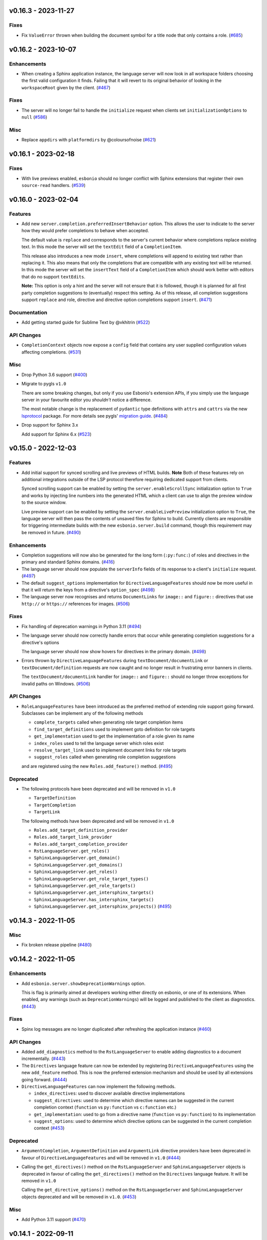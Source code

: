 v0.16.3 - 2023-11-27
--------------------

Fixes
^^^^^

- Fix ``ValueError`` thrown when building the document symbol for a title node that only contains a role. (`#685 <https://github.com/swyddfa/esbonio/issues/685>`_)


v0.16.2 - 2023-10-07
--------------------

Enhancements
^^^^^^^^^^^^

- When creating a Sphinx application instance, the language server will now look in all workspace folders choosing the first valid configuration it finds.
  Failing that it will revert to its original behavior of looking in the ``workspaceRoot`` given by the client. (`#467 <https://github.com/swyddfa/esbonio/issues/467>`_)


Fixes
^^^^^

- The server will no longer fail to handle the ``initialize`` request when clients set ``initializationOptions`` to ``null`` (`#586 <https://github.com/swyddfa/esbonio/issues/586>`_)


Misc
^^^^

- Replace ``appdirs`` with ``platformdirs`` by @coloursofnoise (`#621 <https://github.com/swyddfa/esbonio/issues/621>`_)


v0.16.1 - 2023-02-18
--------------------

Fixes
^^^^^

- With live previews enabled, ``esbonio`` should no longer conflict with Sphinx extensions that register their own ``source-read`` handlers. (`#539 <https://github.com/swyddfa/esbonio/issues/539>`_)


v0.16.0 - 2023-02-04
--------------------

Features
^^^^^^^^

- Add new ``server.completion.preferredInsertBehavior`` option.
  This allows the user to indicate to the server how they would prefer completions to behave when accepted.

  The default value is ``replace`` and corresponds to the server's current behavior where completions replace existing text.
  In this mode the server will set the ``textEdit`` field of a ``CompletionItem``.

  This release also introduces a new mode ``insert``, where completions will append to existing text rather than replacing it.
  This also means that only the completions that are compatible with any existing text will be returned.
  In this mode the server will set the ``insertText`` field of a ``CompletionItem`` which should work better with editors that do no support ``textEdits``.

  **Note:** This option is only a hint and the server will not ensure that it is followed, though it is planned for all first party completion suggestions to (eventually) respect this setting.
  As of this release, all completion suggestions support ``replace``  and role, directive and directive option completions support ``insert``. (`#471 <https://github.com/swyddfa/esbonio/issues/471>`_)


Documentation
^^^^^^^^^^^^^

- Add getting started guide for Sublime Text by @vkhitrin (`#522 <https://github.com/swyddfa/esbonio/issues/522>`_)


API Changes
^^^^^^^^^^^

- ``CompletionContext`` objects now expose a ``config`` field that contains any user supplied configuration values affecting completions. (`#531 <https://github.com/swyddfa/esbonio/issues/531>`_)


Misc
^^^^

- Drop Python 3.6 support (`#400 <https://github.com/swyddfa/esbonio/issues/400>`_)
- Migrate to pygls ``v1.0``

  There are some breaking changes, but only if you use Esbonio's extension APIs, if you simply use the language server in your favourite editor you *shouldn't* notice a difference.

  The most notable change is the replacement of ``pydantic`` type definitions with ``attrs`` and ``cattrs`` via the new `lsprotocol <https://github.com/microsoft/lsprotocol>`__ package.
  For more details see pygls' `migration guide <https://pygls.readthedocs.io/en/latest/pages/migrating-to-v1.html>`__. (`#484 <https://github.com/swyddfa/esbonio/issues/484>`_)
- Drop support for Sphinx 3.x

  Add support for Sphinx 6.x (`#523 <https://github.com/swyddfa/esbonio/issues/523>`_)


v0.15.0 - 2022-12-03
--------------------

Features
^^^^^^^^

- Add initial support for synced scrolling and live previews of HTML builds.
  **Note** Both of these features rely on additional integrations outside of the LSP protocol therefore requiring dedicated support from clients.

  Synced scrolling support can be enabled by setting the ``server.enableScrollSync`` initialization option to ``True`` and works by injecting line numbers into the generated HTML which a client can use to align the preview window to the source window.

  Live preview support can be enabled by setting the ``server.enableLivePreview`` initialization option to ``True``, the language server will then pass the contents of unsaved files for Sphinx to build.
  Currently clients are responsible for triggering intermediate builds with the new ``esbonio.server.build`` command, though this requirement may be removed in future. (`#490 <https://github.com/swyddfa/esbonio/issues/490>`_)


Enhancements
^^^^^^^^^^^^

- Completion suggestions will now also be generated for the long form (``:py:func:``) of roles and directives in the primary and standard Sphinx domains. (`#416 <https://github.com/swyddfa/esbonio/issues/416>`_)
- The language server should now populate the ``serverInfo`` fields of its response to a client's ``initialize`` request. (`#497 <https://github.com/swyddfa/esbonio/issues/497>`_)
- The default ``suggest_options`` implementation for ``DirectiveLanguageFeatures`` should now be more useful in that it will return the keys from a directive's ``option_spec`` (`#498 <https://github.com/swyddfa/esbonio/issues/498>`_)
- The language server now recognises and returns ``DocumentLinks`` for ``image::`` and ``figure::`` directives that use ``http://`` or ``https://`` references for images. (`#506 <https://github.com/swyddfa/esbonio/issues/506>`_)


Fixes
^^^^^

- Fix handling of deprecation warnings in Python 3.11 (`#494 <https://github.com/swyddfa/esbonio/issues/494>`_)
- The language server should now correctly handle errors that occur while generating completion suggestions for a directive's options

  The language server should now show hovers for directives in the primary domain. (`#498 <https://github.com/swyddfa/esbonio/issues/498>`_)
- Errors thrown by ``DirectiveLanguageFeatures`` during ``textDocument/documentLink`` or ``textDocument/definition`` requests are now caught and no longer result in frustrating error banners in clients.

  The ``textDocument/documentLink`` handler for ``image::`` and ``figure::`` should no longer throw exceptions for invalid paths on Windows. (`#506 <https://github.com/swyddfa/esbonio/issues/506>`_)


API Changes
^^^^^^^^^^^

- ``RoleLanguageFeatures`` have been introduced as the preferred method of extending role support going forward.
  Subclasses can be implement any of the following methods

  - ``complete_targets`` called when generating role target completion items
  - ``find_target_definitions`` used to implement goto definition for role targets
  - ``get_implementation`` used to get the implementation of a role given its name
  - ``index_roles`` used to tell the language server which roles exist
  - ``resolve_target_link`` used to implement document links for role targets
  - ``suggest_roles`` called when generating role completion suggestions

  and are registered using the new ``Roles.add_feature()`` method. (`#495 <https://github.com/swyddfa/esbonio/issues/495>`_)


Deprecated
^^^^^^^^^^

- The following protocols have been deprecated and will be removed in ``v1.0``

  - ``TargetDefinition``
  - ``TargetCompletion``
  - ``TargetLink``

  The following methods have been deprecated and will be removed in ``v1.0``

  - ``Roles.add_target_definition_provider``
  - ``Roles.add_target_link_provider``
  - ``Roles.add_target_completion_provider``
  - ``RstLanguageServer.get_roles()``
  - ``SphinxLanguageServer.get_domain()``
  - ``SphinxLanguageServer.get_domains()``
  - ``SphinxLanguageServer.get_roles()``
  - ``SphinxLanguageServer.get_role_target_types()``
  - ``SphinxLanguageServer.get_role_targets()``
  - ``SphinxLanguageServer.get_intersphinx_targets()``
  - ``SphinxLanguageServer.has_intersphinx_targets()``
  - ``SphinxLanguageServer.get_intersphinx_projects()`` (`#495 <https://github.com/swyddfa/esbonio/issues/495>`_)


v0.14.3 - 2022-11-05
--------------------

Misc
^^^^

- Fix broken release pipeline (`#480 <https://github.com/swyddfa/esbonio/issues/480>`_)


v0.14.2 - 2022-11-05
--------------------

Enhancements
^^^^^^^^^^^^

- Add ``esbonio.server.showDeprecationWarnings`` option.

  This is flag is primarily aimed at developers working either directly on esbonio, or one of its extensions.
  When enabled, any warnings (such as ``DeprecationWarnings``) will be logged and published to the client as diagnostics. (`#443 <https://github.com/swyddfa/esbonio/issues/443>`_)


Fixes
^^^^^

- Spinx log messages are no longer duplicated after refreshing the application instance (`#460 <https://github.com/swyddfa/esbonio/issues/460>`_)


API Changes
^^^^^^^^^^^

- Added ``add_diagnostics`` method to the ``RstLanguageServer`` to enable adding diagnostics to a document incrementally. (`#443 <https://github.com/swyddfa/esbonio/issues/443>`_)
- The ``Directives`` language feature can now be extended by registering ``DirectiveLanguageFeatures`` using the new ``add_feature`` method.
  This is now the preferred extension mechanism and should be used by all extensions going forward. (`#444 <https://github.com/swyddfa/esbonio/issues/444>`_)
- ``DirectiveLanguageFeatures`` can now implement the following methods.

  - ``index_directives``: used to discover available directive implementations
  - ``suggest_directives``: used to determine which directive names can be suggested in the current completion context (``function`` vs ``py:function`` vs ``c:function`` etc.)
  - ``get_implementation``: used to go from a directive name (``function`` vs ``py:function``) to its implementation
  - ``suggest_options``: used to determine which directive options can be suggested in the current completion context (`#453 <https://github.com/swyddfa/esbonio/issues/453>`_)


Deprecated
^^^^^^^^^^

- ``ArgumentCompletion``, ``ArgumentDefinition`` and ``ArgumentLink`` directive providers have been deprecated in favour of ``DirectiveLanguageFeatures`` and will be removed in ``v1.0`` (`#444 <https://github.com/swyddfa/esbonio/issues/444>`_)
- Calling the ``get_directives()`` method on the ``RstLanguageServer`` and ``SphinxLanguageServer`` objects is deprecated in favour of calling the ``get_directives()`` method on the ``Directives`` language feature.
  It will be removed in ``v1.0``

  Calling the ``get_directive_options()`` method on the ``RstLanguageServer`` and ``SphinxLanguageServer`` objects deprecated and will be removed in ``v1.0``. (`#453 <https://github.com/swyddfa/esbonio/issues/453>`_)


Misc
^^^^

- Add Python 3.11 support (`#470 <https://github.com/swyddfa/esbonio/issues/470>`_)


v0.14.1 - 2022-09-11
--------------------

Fixes
^^^^^

- ``textDocument/documentSymbol`` requests should no longer fail on substitution definitions. (`#448 <https://github.com/swyddfa/esbonio/issues/448>`_)


v0.14.0 - 2022-07-31
--------------------

Features
^^^^^^^^

- The language server now supports ``textDocument/implementation`` requests for roles and directives. (`#431 <https://github.com/swyddfa/esbonio/issues/431>`_)


Enhancements
^^^^^^^^^^^^

- Line numbers for diagnostics for issues found within Python docstrings should now be more accurate. (`#433 <https://github.com/swyddfa/esbonio/issues/433>`_)
- Document symbol requests made for unsaved files now use the language client's version rather than the version on disk. (`#434 <https://github.com/swyddfa/esbonio/issues/434>`_)


Fixes
^^^^^

- Diagnostics for issues found in ``.. included::`` files should now have the correct filepath. (`#425 <https://github.com/swyddfa/esbonio/issues/425>`_)
- Extensions defined within Sphinx extensions or ``conf.py`` files can now take advantage of dependency injection (`#428 <https://github.com/swyddfa/esbonio/issues/428>`_)
- The server should now handle document symbol requests for files that are treated as reStructuredText files by a language client but don't have an ``*.rst`` extension. (`#434 <https://github.com/swyddfa/esbonio/issues/434>`_)


API Changes
^^^^^^^^^^^

- It is now possible to manually load an extension by calling the ``load_extension`` method on a language server object. (`#429 <https://github.com/swyddfa/esbonio/issues/429>`_)
- ``LanguageFeatures`` can now respond to ``textDocument/implementation`` requests by providing an ``implementation`` method and a collection of ``implementation_triggers``. (`#431 <https://github.com/swyddfa/esbonio/issues/431>`_)


v0.13.1 - 2022-06-29
--------------------

Fixes
^^^^^

- Log messages from Sphinx's startup are now captured and forwarded onto the language client. (`#408 <https://github.com/swyddfa/esbonio/issues/408>`_)
- Log messages from the server's startup are now captured and forwarded onto the language client. (`#417 <https://github.com/swyddfa/esbonio/issues/417>`_)
- Fixed handling of default roles when getting a document's initial doctree. (`#418 <https://github.com/swyddfa/esbonio/issues/418>`_)


API Changes
^^^^^^^^^^^

- Improved type annotations allow ``rst.get_feature`` to be called with a language feature's type and have the return type match accordingly. This should allow editors to provide better autocomplete suggestions etc. (`#409 <https://github.com/swyddfa/esbonio/issues/409>`_)
- ``esbonio_setup`` functions can now request specific language features and servers, just by providing type annotations e.g::

     from esbonio.lsp.roles import Roles
     from esbonio.lsp.sphinx import SphinxLanguageServer

     def esbonio_setup(rst: SphinxLanguageServer, roles: Roles):
         ...

  This function will then only be called when the language server is actually an instance of ``SphinxLanguageServer`` and only when that lanuage server instance contains an intance of the ``Roles`` feature. (`#410 <https://github.com/swyddfa/esbonio/issues/410>`_)


Deprecated
^^^^^^^^^^

- Calling ``rst.get_feature`` with a string will become an error in ``v.1.0``, a language feature's class should be given instead. (`#409 <https://github.com/swyddfa/esbonio/issues/409>`_)


v0.13.0 - 2022-05-27
--------------------

Features
^^^^^^^^

- Add initial ``textDocument/hover`` support, with documentation for roles and directives being shown.

  Add ``>`` to completion triggers. (`#311 <https://github.com/swyddfa/esbonio/issues/311>`_)


Fixes
^^^^^

- The language server now correctly handles diagnosics originating from ``.. c:function::`` directives. (`#393 <https://github.com/swyddfa/esbonio/issues/393>`_)


v0.12.0 - 2022-05-22
--------------------

Features
^^^^^^^^

- The language server now supports many (but not all) ``sphinx-build`` command line options.
  The ``sphinx.*`` section of the server's initialization options has been extened to include the following options.

  - ``configOverrides``
  - ``doctreeDir``
  - ``keepGoing``
  - ``makeMode``
  - ``quiet``
  - ``silent``
  - ``tags``
  - ``verbosity``
  - ``warningIsError``

  See the `documentation <https://swyddfa.github.io/esbonio/docs/latest/en/lsp/getting-started.html#configuration>`_ for details.

  Additionally, a new cli application ``esbonio-sphinx`` is now available which language clients (or users) can use to convert ``sphinx-build`` cli options to/from the server's initialization options. (`#360 <https://github.com/swyddfa/esbonio/issues/360>`_)


Enhancements
^^^^^^^^^^^^

- ``textDocument/documentSymbol`` responses now include symbol information on directives. (`#374 <https://github.com/swyddfa/esbonio/issues/374>`_)


Fixes
^^^^^

- ``.. include::`` directives no longer break goto definition for ``:ref:`` role targets (`#361 <https://github.com/swyddfa/esbonio/issues/361>`_)


API Changes
^^^^^^^^^^^

- Add method ``get_initial_doctree`` to ``RstLanguageServer`` which can be used to obtain a doctree of the given file before any role and directives have been applied. (`#374 <https://github.com/swyddfa/esbonio/issues/374>`_)


Misc
^^^^

- The ``esbonio.sphinx.numJobs`` configuration now defaults to ``1`` in line with ``sphinx-build`` defaults. (`#374 <https://github.com/swyddfa/esbonio/issues/374>`_)


v0.11.2 - 2022-05-09
--------------------

Enhancements
^^^^^^^^^^^^

- Add ``esbonio.lsp.rst._record`` and ``esbonio.lsp.sphinx._record`` startup modules.
  These can be used to record all LSP client-sever communication to a text file. (`#380 <https://github.com/swyddfa/esbonio/issues/380>`_)


Fixes
^^^^^

- The language server now detects functionality bundled with standard Sphinx extensions (`#381 <https://github.com/swyddfa/esbonio/issues/381>`_)


v0.11.1 - 2022-04-26
--------------------

Fixes
^^^^^

- ``textDocument/documentLink`` requests no longer fail when encountering `::` characters in C++ references. (`#377 <https://github.com/swyddfa/esbonio/issues/377>`_)


v0.11.0 - 2022-04-18
--------------------

Features
^^^^^^^^

- Add ``textDocument/documentLink`` support.

  The server supports resolving links for role targets with initial support for intersphinx references and local ``:doc:`` references.

  The server also supports resolving links for directive arguments with initial support for ``.. image::``, ``.. figure::``, ``.. include::`` and ``.. literalinclude::`` directives. (`#294 <https://github.com/swyddfa/esbonio/issues/294>`_)

Enhancements
^^^^^^^^^^^^

- Language clients can now control if the server forces a full build of a Sphinx project on startup by providing a ``sphinx.forceFullBuild`` initialization option, which defaults to ``true`` (`#358 <https://github.com/swyddfa/esbonio/issues/358>`_)
- Language clients can now control the number of parallel jobs by providing a ``sphinx.numJobs`` initialization option, which defaults to ``auto``. Clients can disable parallel builds by setting this option to ``1`` (`#359 <https://github.com/swyddfa/esbonio/issues/359>`_)

Fixes
^^^^^

- Goto definition for ``:ref:`` targets now works for labels containing ``-`` characters (`#357 <https://github.com/swyddfa/esbonio/issues/357>`_)
- Goto definition for ``:doc:`` targets will now only return a result if the referenced document actually exists. (`#369 <https://github.com/swyddfa/esbonio/issues/369>`_)


v0.10.3 - 2022-04-07
--------------------

Fixes
^^^^^

- A client's capabilities is now respected when constructing ``CompletionItems`` (`#270 <https://github.com/swyddfa/esbonio/issues/270>`_)
- Instead of spamming the client with notifications, the language server now reports Sphinx config/build errors as diagnostics. (`#315 <https://github.com/swyddfa/esbonio/issues/315>`_)
- Previews should now work on MacOS (`#341 <https://github.com/swyddfa/esbonio/issues/341>`_)
- Running ``$ esbonio`` directly on the command line now correctly starts the server again (`#346 <https://github.com/swyddfa/esbonio/issues/346>`_)
- The language server should no longer fail when suggesting completions for directives that are not class based.
  e.g. ``DirectiveContainer`` based directives from the ``breathe`` extension. (`#353 <https://github.com/swyddfa/esbonio/issues/353>`_)


v0.10.2 - 2022-03-22
--------------------

Fixes
^^^^^

- Previews on Windows should now start correctly (`#341 <https://github.com/swyddfa/esbonio/issues/341>`_)


v0.10.1 - 2022-03-20
--------------------

Fixes
^^^^^

- The language server should now correctly handle ``buildDir``, ``confDir`` and ``srcDir`` config values containing paths relative to ``~`` (`#342 <https://github.com/swyddfa/esbonio/issues/342>`_)


v0.10.0 - 2022-03-17
--------------------

Features
^^^^^^^^

- The server now provides an `esbonio.server.preview` command that can be used to preview HTML Sphinx projects via a local HTTP server. (`#275 <https://github.com/swyddfa/esbonio/issues/275>`_)
- The language server now accepts paths relative to ``${workspaceFolder}`` for Sphinx's ``confDir``, ``srcDir`` and ``builDir`` options. (`#304 <https://github.com/swyddfa/esbonio/issues/304>`_)
- The language server now supports ``textDocument/definition`` requests for ``.. image::`` directive arguments. (`#318 <https://github.com/swyddfa/esbonio/issues/318>`_)
- The language server now supports ``textDocument/definition`` requests for ``.. figure::`` directive arguments. (`#319 <https://github.com/swyddfa/esbonio/issues/319>`_)
- The language server will now look in sphinx extension modules and ``conf.py`` files for extensions to the language server. (`#331 <https://github.com/swyddfa/esbonio/issues/331>`_)


Fixes
^^^^^

- The language server no longer crashes when asked to ``--exclude`` a module that would not be loaded anyway. (`#313 <https://github.com/swyddfa/esbonio/issues/313>`_)
- Completion suggestions for domain objects referenced by roles such as ``:doc:``, ``:ref:``, ``:func:`` and many more now correctly update each time a rebuild is triggered. (`#317 <https://github.com/swyddfa/esbonio/issues/317>`_)
- Goto definition on a directive's arguments is no longer foiled by trailing whitespace. (`#327 <https://github.com/swyddfa/esbonio/issues/327>`_)


v0.9.0 - 2022-03-07
-------------------

Features
^^^^^^^^

- The language server now supports providing documentation on roles, directives (and their options).
  Note however, this requires the relevant documentation to be explicitly added to the relevant ``LanguageFeatures``. (`#36 <https://github.com/swyddfa/esbonio/issues/36>`_)
- The server now listens for ``workspace/didDeleteFiles`` notifications. (`#93 <https://github.com/swyddfa/esbonio/issues/93>`_)
- Add experimental spell checking support. (`#271 <https://github.com/swyddfa/esbonio/issues/271>`_)
- The language server now provides completion suggestions for ``.. code-block::`` and ``.. highlight::`` language names. (`#273 <https://github.com/swyddfa/esbonio/issues/273>`_)
- The language server now supports ``completionItem/resolve`` requests, it is currently implemented for roles, directives and directive options. (`#274 <https://github.com/swyddfa/esbonio/issues/274>`_)
- The language server now supports ``textDocument/definition`` requests for ``.. include::`` directive arguments. (`#276 <https://github.com/swyddfa/esbonio/issues/276>`_)
- The language server now supports ``textDocument/definition`` requests for ``.. literalinclude::`` directive arguments. (`#277 <https://github.com/swyddfa/esbonio/issues/277>`_)


Fixes
^^^^^

- Diagnostics are now cleared for deleted files. (`#291 <https://github.com/swyddfa/esbonio/issues/291>`_)


v0.8.0 - 2021-11-26
-------------------

Features
^^^^^^^^

- The language server now respects the project's ``default_role`` setting. (`#72 <https://github.com/swyddfa/esbonio/issues/72>`_)
- Initial implementation of the ``textDocument/documentSymbols`` request which for example, powers the "Outline" view in VSCode.
  Currently only section headers are returned. (`#242 <https://github.com/swyddfa/esbonio/issues/242>`_)
- The ``esbonio.sphinx.buildDir`` option now supports ``${workspaceRoot}`` and ``${confDir}`` variable expansions (`#259 <https://github.com/swyddfa/esbonio/issues/259>`_)


Fixes
^^^^^

- Role target ``CompletionItems`` now preserve additional cross reference modifiers like ``!`` and ``~`` (`#211 <https://github.com/swyddfa/esbonio/issues/211>`_)
- Intersphinx projects are now only suggested if they contain targets relevant to the current role. (`#244 <https://github.com/swyddfa/esbonio/issues/244>`_)
- Variables are now properly substituted in diagnostic messages. (`#246 <https://github.com/swyddfa/esbonio/issues/246>`_)


v0.7.0 - 2021-09-13
-------------------

Features
^^^^^^^^

- Add initial goto definition support.
  Currently only support definitions for ``:ref:`` and ``:doc:`` role targets. (`#209 <https://github.com/swyddfa/esbonio/issues/209>`_)


Fixes
^^^^^

- Completion suggestions for ``:option:`` targets now insert text in the correct format (``<progname> <option>``) (`#212 <https://github.com/swyddfa/esbonio/issues/212>`_)
- Diagnostics are now correctly cleared on Windows (`#213 <https://github.com/swyddfa/esbonio/issues/213>`_)
- Completion suggestions are no longer given in the middle of Python code. (`#215 <https://github.com/swyddfa/esbonio/issues/215>`_)
- ``CompletionItems`` should no longer corrupt existing text when selected. (`#223 <https://github.com/swyddfa/esbonio/issues/223>`_)


Misc
^^^^

- Updated ``pygls`` to ``v0.11.0`` (`#218 <https://github.com/swyddfa/esbonio/issues/218>`_)


v0.6.2 - 2021-06-05
-------------------

Fixes
^^^^^

- The language server now correctly handles windows file URIs when determining Sphinx's
  build directory. (`#184 <https://github.com/swyddfa/esbonio/issues/184>`_)
- Role and role target completions are now correctly generated when the role
  is being typed within parenthesis e.g. ``(:kbd:...`` (`#191 <https://github.com/swyddfa/esbonio/issues/191>`_)
- Path variables like ``${confDir}`` and ``${workspaceRoot}`` are now properly expanded
  even when there are no additional path elements. (`#208 <https://github.com/swyddfa/esbonio/issues/208>`_)


Misc
^^^^

- The cli arguments ``--cache-dir``, ``--log-filter``, ``--log-level`` and
  ``--hide-sphinx-output`` have been replaced with the configuration
  parameters ``esbonio.sphinx.buildDir``, ``esbonio.server.logFilter``,
  ``esbonio.logLevel`` and ``esbonio.server.hideSphinxOutput`` respectively (`#185 <https://github.com/swyddfa/esbonio/issues/185>`_)
- The language server's startup sequence has been reworked. Language clients are now
  required to provide configuration parameters under the ``initializationOptions`` field
  in the ``initialize`` request. (`#192 <https://github.com/swyddfa/esbonio/issues/192>`_)
- The language server will now send an `esbonio/buildComplete` notification to
  clients when it has finished (re)building the docs. (`#193 <https://github.com/swyddfa/esbonio/issues/193>`_)
- An entry for ``esbonio`` has been added to the ``console_scripts``
  entry point, so it's now possible to launch the language server by
  calling ``esbonio`` directly (`#195 <https://github.com/swyddfa/esbonio/issues/195>`_)


v0.6.1 - 2021-05-13
-------------------

Fixes
^^^^^

- Intersphinx projects are now only included as completion suggestions for roles
  which target object types in a project's inventory. (`#158 <https://github.com/swyddfa/esbonio/issues/158>`_)
- Fix the uri representation of Windows paths when reporting diagnostics (`#166 <https://github.com/swyddfa/esbonio/issues/166>`_)
- The language server now attempts to recreate the Sphinx application if the user
  updates a broken ``conf.py``. (`#169 <https://github.com/swyddfa/esbonio/issues/169>`_)
- The language server no longer crashes if clients don't send the ``esbonio.sphinx``
  configuration object (`#171 <https://github.com/swyddfa/esbonio/issues/171>`_)
- Docstrings from Sphinx and Docutils' base directive classes are no longer
  included in completion suggestions as they are not useful. (`#178 <https://github.com/swyddfa/esbonio/issues/178>`_)
- Sphinx build time exceptions are now caught and reported (`#179 <https://github.com/swyddfa/esbonio/issues/179>`_)
- Fix ``Method not found: $/setTrace`` exceptions when running against VSCode (`#180 <https://github.com/swyddfa/esbonio/issues/180>`_)


v0.6.0 - 2021-05-07
-------------------

Features
^^^^^^^^

- The Language Server will now offer filepath completions for the ``image``,
  ``figure``, ``include`` and ``literalinclude`` directives as well as the
  ``download`` role. (`#34 <https://github.com/swyddfa/esbonio/issues/34>`_)
- Language clients can now override the default ``conf.py`` discovery mechanism
  by providing a ``esbonio.sphinx.confDir`` config option. (`#62 <https://github.com/swyddfa/esbonio/issues/62>`_)
- Language clients can now override the assumption that Sphinx's ``srcdir``
  is the same as its ``confdir`` by providing a ``esbonio.sphinx.srcDir``
  config option. (`#142 <https://github.com/swyddfa/esbonio/issues/142>`_)


Fixes
^^^^^

- The Language Server no longer throws an exception while handling errors raised
  during initialization of a Sphinx application. (`#139 <https://github.com/swyddfa/esbonio/issues/139>`_)
- The Language Server now correctly offers completions for ``autoxxx`` directive options
  (`#100 <https://github.com/swyddfa/esbonio/issues/100>`_)


Misc
^^^^

- Upgrage pygls to v0.10.x (`#144 <https://github.com/swyddfa/esbonio/issues/144>`_)


v0.5.1 - 2021-04-20
-------------------

Fixes
^^^^^

- Pin ``pygls<0.10.0`` to ensure installs pick up a compatible version (`#147 <https://github.com/swyddfa/esbonio/issues/147>`_)


v0.5.0 - 2021-02-25
-------------------

Features
^^^^^^^^

- The language server now reports invalid references as diagnostics (`#57 <https://github.com/swyddfa/esbonio/issues/57>`_)
- Add ``--log-level`` cli argument that allows Language Clients to
  control the verbosity of the Language Server's log output. (`#87 <https://github.com/swyddfa/esbonio/issues/87>`_)
- Directive completions are now domain aware. (`#101 <https://github.com/swyddfa/esbonio/issues/101>`_)
- Role and role target completions are now domain aware. (`#104 <https://github.com/swyddfa/esbonio/issues/104>`_)
- Intersphinx completions are now domain aware (`#106 <https://github.com/swyddfa/esbonio/issues/106>`_)
- Add ``log-filter`` cli argument that allows Language Clients to choose
  which loggers they want to recieve messages from. Also add
  ``--hide-sphinx-output`` cli argument that can suppress Sphinx's build
  log as it it handled separately. (`#113 <https://github.com/swyddfa/esbonio/issues/113>`_)
- Add ``-p``, ``--port`` cli arguments that start the Language Server in
  TCP mode while specifying the port number to listen on. (`#114 <https://github.com/swyddfa/esbonio/issues/114>`_)
- Add ``--cache-dir`` cli argument that allows Language Clients to
  specify where cached data should be stored e.g. Sphinx's build output. (`#115 <https://github.com/swyddfa/esbonio/issues/115>`_)


Fixes
^^^^^

- The language server now reloads when the project's ``conf.py`` is modified (`#83 <https://github.com/swyddfa/esbonio/issues/83>`_)
- ``$/setTraceNotification`` notifications from VSCode no longer cause exceptions to be thrown
  in the Language Server. (`#91 <https://github.com/swyddfa/esbonio/issues/91>`_)
- Consistency errors are now included in reported diagnostics. (`#94 <https://github.com/swyddfa/esbonio/issues/94>`_)
- Ensure ``:doc:`` completions are specified relative to the project root. (`#102 <https://github.com/swyddfa/esbonio/issues/102>`_)


v0.4.0 - 2021-02-01
-------------------

Features
^^^^^^^^

- Directive option completions are now provided
  within a directive's options block (`#36 <https://github.com/swyddfa/esbonio/issues/36>`_)
- For projects that use ``interpshinx`` completions
  for intersphinx targets are now suggested when available (`#74 <https://github.com/swyddfa/esbonio/issues/74>`_)


Fixes
^^^^^

- Regex that catches diagnostics from Sphinx's
  output can now handle windows paths. Diagnostic reporting now sends a
  proper URI (`#66 <https://github.com/swyddfa/esbonio/issues/66>`_)
- Diagnostics are now reported on first startup (`#68 <https://github.com/swyddfa/esbonio/issues/68>`_)
- Fix exception that was thrown when trying to find
  completions for an unknown role type (`#73 <https://github.com/swyddfa/esbonio/issues/73>`_)
- The server will not offer completion suggestions outside of
  a role target (`#77 <https://github.com/swyddfa/esbonio/issues/77>`_)


v0.3.0 - 2021-01-27
-------------------

Features
^^^^^^^^

- Errors in Sphinx's build output are now parsed and published
  to the LSP client as diagnostics (`#35 <https://github.com/swyddfa/esbonio/issues/35>`_)
- Directive completions now include a snippet that
  prompts for any required arguments (`#58 <https://github.com/swyddfa/esbonio/issues/58>`_)


Fixes
^^^^^

- Errors encountered when initialising Sphinx are now caught and the language
  client is notified of an issue. (`#33 <https://github.com/swyddfa/esbonio/issues/33>`_)
- Fix issue where some malformed ``CompletionItem`` objects were
  preventing completion suggestions from being shown. (`#54 <https://github.com/swyddfa/esbonio/issues/54>`_)
- Windows paths are now handled correctly (`#60 <https://github.com/swyddfa/esbonio/issues/60>`_)
- Server no longer chooses ``conf.py`` files that
  are located under a ``.tox`` or ``site-packages`` directory (`#61 <https://github.com/swyddfa/esbonio/issues/61>`_)


v0.2.1 - 2020-12-08
-------------------

Fixes
^^^^^

- Directives that are part of the ``std`` or ``py`` Sphinx domains
  will now be included in completion suggestions (`#31 <https://github.com/swyddfa/esbonio/issues/31>`_)


v0.2.0 - 2020-12-06
-------------------

Features
^^^^^^^^

- Python log events can now published to Language Clients (`#27 <https://github.com/swyddfa/esbonio/issues/27>`_)
- Sphinx's build output is now redirected to the LSP client as log
  messages. (`#28 <https://github.com/swyddfa/esbonio/issues/28>`_)
- Suggest completions for targets for a number of roles from the
  `std <https://www.sphinx-doc.org/en/master/usage/restructuredtext/domains.html#the-standard-domain>`_
  and `py <https://www.sphinx-doc.org/en/master/usage/restructuredtext/domains.html#the-python-domain>`_
  domains including ``ref``, ``doc``, ``func``, ``meth``, ``class`` and more. (`#29 <https://github.com/swyddfa/esbonio/issues/29>`_)


Fixes
^^^^^

- Fix discovery of roles so that roles in Sphinx domains are used and
  that unimplemented ``docutils`` roles are not surfaced. (`#26 <https://github.com/swyddfa/esbonio/issues/26>`_)


v0.1.2 - 2020-12-01
-------------------

Misc
^^^^

- Use ``ubuntu-20.04`` for Python builds so that the correct version of ``pandoc`` is
  available (`#25 <https://github.com/swyddfa/esbonio/issues/25>`_)


v0.1.1 - 2020-12-01
-------------------

Misc
^^^^

- Ensure ``pandoc`` is installed to fix the Python release builds (`#24 <https://github.com/swyddfa/esbonio/issues/24>`_)


v0.1.0 - 2020-12-01
-------------------

Features
^^^^^^^^

- The language server can now offer completion suggestions for ``directives`` and
  ``roles`` (`#23 <https://github.com/swyddfa/esbonio/issues/23>`_)


0.0.6 - 2020-11-21
------------------

Misc
^^^^

- Add ``--version`` option to the cli that will print the version number and exit. (`#11 <https://github.com/swyddfa/esbonio/issues/11>`_)


0.0.5 - 2020-11-20
------------------

Misc
^^^^

- Update build pipeline to use ``towncrier`` to autogenerate release notes
  and changelog entries (`#5 <https://github.com/swyddfa/esbonio/issues/5>`_)
